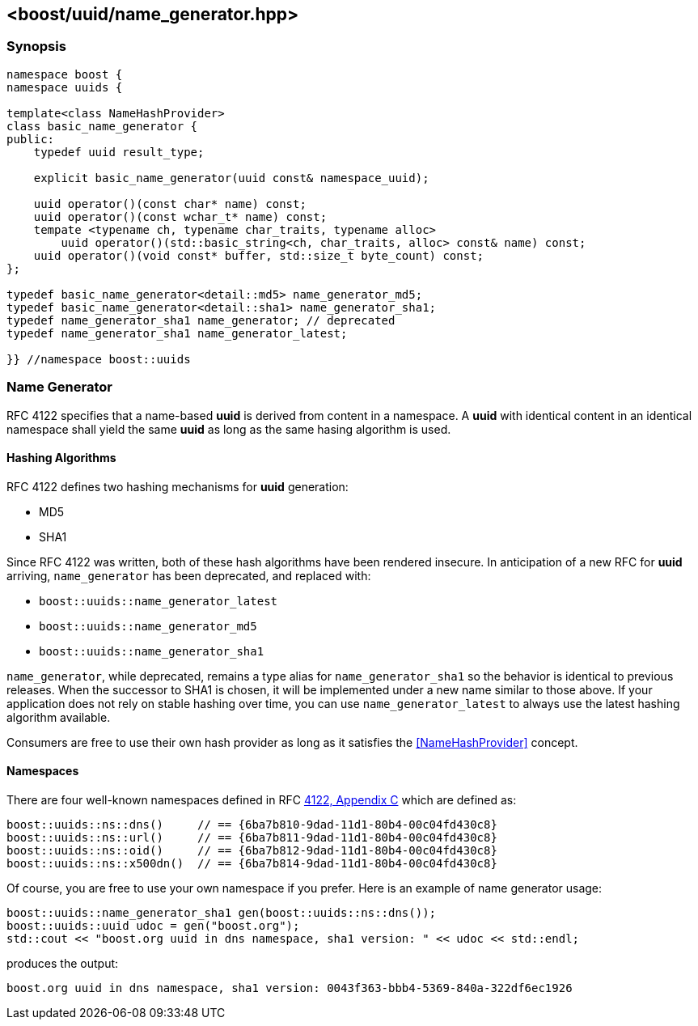[#name_generator]
== <boost/uuid/name_generator.hpp>

:idprefix: name_generator_

=== Synopsis

[source,c++]
----
namespace boost {
namespace uuids {

template<class NameHashProvider>
class basic_name_generator {
public:
    typedef uuid result_type;

    explicit basic_name_generator(uuid const& namespace_uuid);

    uuid operator()(const char* name) const;
    uuid operator()(const wchar_t* name) const;
    tempate <typename ch, typename char_traits, typename alloc>
        uuid operator()(std::basic_string<ch, char_traits, alloc> const& name) const;
    uuid operator()(void const* buffer, std::size_t byte_count) const;
};

typedef basic_name_generator<detail::md5> name_generator_md5;
typedef basic_name_generator<detail::sha1> name_generator_sha1;
typedef name_generator_sha1 name_generator; // deprecated
typedef name_generator_sha1 name_generator_latest;

}} //namespace boost::uuids
----

=== Name Generator

RFC 4122 specifies that a name-based *uuid* is derived from content in a namespace. A *uuid* with identical content in an identical namespace shall yield the same *uuid* as long as the same hasing algorithm is used.

==== Hashing Algorithms

RFC 4122 defines two hashing mechanisms for *uuid* generation:

* MD5
* SHA1

Since RFC 4122 was written, both of these hash algorithms have been rendered insecure. In anticipation of a new RFC for *uuid* arriving, `name_generator` has been deprecated, and replaced with:

* `boost::uuids::name_generator_latest`
* `boost::uuids::name_generator_md5`
* `boost::uuids::name_generator_sha1`

`name_generator`, while deprecated, remains a type alias for `name_generator_sha1` so the behavior is identical to previous releases. When the successor to SHA1 is chosen, it will be implemented under a new name similar to those above. If your application does not rely on stable hashing over time, you can use `name_generator_latest` to always use the latest hashing algorithm available.

// todo: cross reference this
Consumers are free to use their own hash provider as long as it satisfies the <<NameHashProvider>> concept.

==== Namespaces

There are four well-known namespaces defined in RFC https://tools.ietf.org/html/rfc4122#appendix-C[4122, Appendix C] which are defined as:

```c++
boost::uuids::ns::dns()     // == {6ba7b810-9dad-11d1-80b4-00c04fd430c8}
boost::uuids::ns::url()     // == {6ba7b811-9dad-11d1-80b4-00c04fd430c8}
boost::uuids::ns::oid()     // == {6ba7b812-9dad-11d1-80b4-00c04fd430c8}
boost::uuids::ns::x500dn()  // == {6ba7b814-9dad-11d1-80b4-00c04fd430c8}
```

Of course, you are free to use your own namespace if you prefer. Here is an example of name generator usage:

```c++
boost::uuids::name_generator_sha1 gen(boost::uuids::ns::dns());
boost::uuids::uuid udoc = gen("boost.org");
std::cout << "boost.org uuid in dns namespace, sha1 version: " << udoc << std::endl;
```

produces the output:

```txt
boost.org uuid in dns namespace, sha1 version: 0043f363-bbb4-5369-840a-322df6ec1926
```
